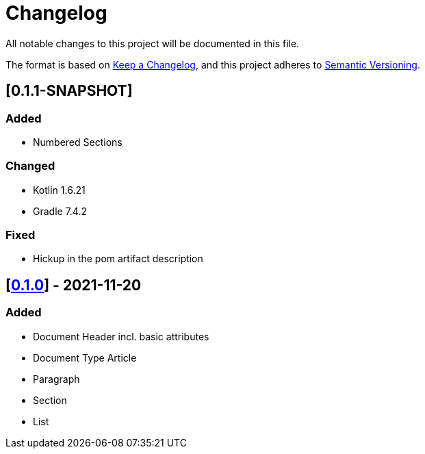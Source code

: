 = Changelog

All notable changes to this project will be documented in this file.

The format is based on https://keepachangelog.com/en/1.0.0/[Keep a Changelog], and this project adheres to https://semver.org/spec/v2.0.0.html[Semantic Versioning].

== [0.1.1-SNAPSHOT]

=== Added

* Numbered Sections

=== Changed

* Kotlin 1.6.21
* Gradle 7.4.2

=== Fixed

* Hickup in the pom artifact description

== [https://search.maven.org/artifact/io.github.sschrass/asciidoc-dsl/0.1.0/jar[*0.1.0*^,role=blue]] - 2021-11-20

=== Added

* Document Header incl. basic attributes
* Document Type Article
* Paragraph
* Section
* List

